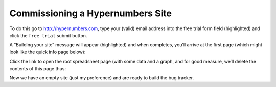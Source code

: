 Commissioning a Hypernumbers Site
=================================

To do this go to http://hypernumbers.com, type your (valid) email address into the free trial form field (highlighted) and click the ``free trial`` submit button.

 
.. image:: /images/hypernumbers-commissioning-a-site.png
   :scale: 100 %
   :alt: Hypernumbers commissioning a site


A  “Building your site” message will appear (highlighted) and when completes, you’ll arrive at the first page (which might look like the quick info page below):
 
.. image:: /images/hypernumbers-spreadsheet-wiki-web-view.png
   :scale: 100 %
   :alt: Hypernumbers spreadsheet, wiki and web page views


Click the link to open the root spreadsheet page (with some data and a graph, and for good measure, we’ll delete the contents of this page  thus:

 
.. image:: /images/hypernumbers-spreadsheet-deleting-columns.png
   :scale: 100 %
   :alt: Hypernumbers spreadsheet deleting columns


Now we have an empty site (just my preference) and are ready to build the bug tracker.  

